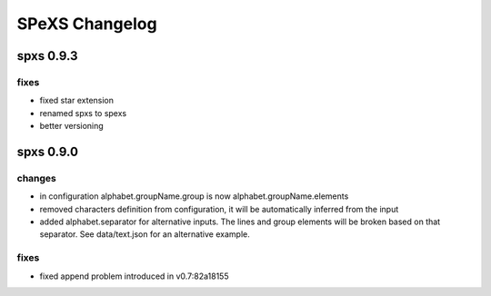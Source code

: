 ===============
SPeXS Changelog
===============

spxs 0.9.3
===========

fixes
-----

* fixed star extension
* renamed spxs to spexs
* better versioning

spxs 0.9.0
===========

changes
-------

* in configuration alphabet.groupName.group is now alphabet.groupName.elements
* removed characters definition from configuration, it will be automatically inferred from the input
* added alphabet.separator for alternative inputs. The lines and group elements will be broken based on that separator. See data/text.json for an alternative example.

fixes
-----

* fixed append problem introduced in v0.7:82a18155

